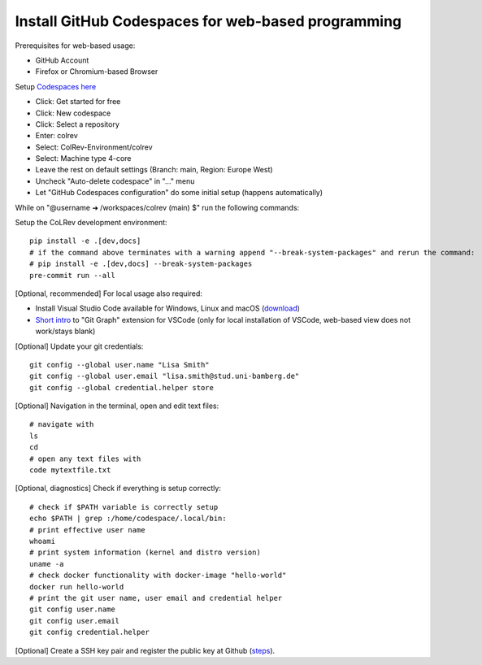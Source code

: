 Install GitHub Codespaces for web-based programming
---------------------------------------------------
Prerequisites for web-based usage:

- GitHub Account
- Firefox or Chromium-based Browser

Setup `Codespaces here <https://github.com/features/codespaces>`__
                                                           
- Click: Get started for free
- Click: New codespace
- Click: Select a repository
- Enter: colrev
- Select: ColRev-Environment/colrev
- Select: Machine type 4-core
- Leave the rest on default settings (Branch: main, Region: Europe West)
- Uncheck "Auto-delete codespace" in "..." menu
- Let "GitHub Codespaces configuration" do some initial setup (happens automatically)
                                                             
While on "@username ➜ /workspaces/colrev (main) $" run the following commands:

Setup the CoLRev development environment:

::

   pip install -e .[dev,docs]
   # if the command above terminates with a warning append "--break-system-packages" and rerun the command:
   # pip install -e .[dev,docs] --break-system-packages
   pre-commit run --all

[Optional, recommended] For local usage also required:

- Install Visual Studio Code available for Windows, Linux and macOS (`download <https://code.visualstudio.com/download>`__)
- `Short intro <https://www.youtube.com/watch?v=u9ZQpKGTog4>`__ to "Git Graph" extension for VSCode (only for local installation of VSCode, web-based view does not work/stays blank)

[Optional] Update your git credentials:

::

   git config --global user.name "Lisa Smith"
   git config --global user.email "lisa.smith@stud.uni-bamberg.de"
   git config --global credential.helper store

[Optional] Navigation in the terminal, open and edit text files:

::

   # navigate with
   ls
   cd
   # open any text files with
   code mytextfile.txt

[Optional, diagnostics] Check if everything is setup correctly:

::

   # check if $PATH variable is correctly setup                                                          
   echo $PATH | grep :/home/codespace/.local/bin:
   # print effective user name                                                          
   whoami
   # print system information (kernel and distro version)
   uname -a
   # check docker functionality with docker-image "hello-world"
   docker run hello-world
   # print the git user name, user email and credential helper
   git config user.name
   git config user.email
   git config credential.helper

[Optional] Create a SSH key pair and register the public key at Github
(`steps <https://docs.github.com/en/authentication/connecting-to-github-with-ssh/generating-a-new-ssh-key-and-adding-it-to-the-ssh-agent>`__).
